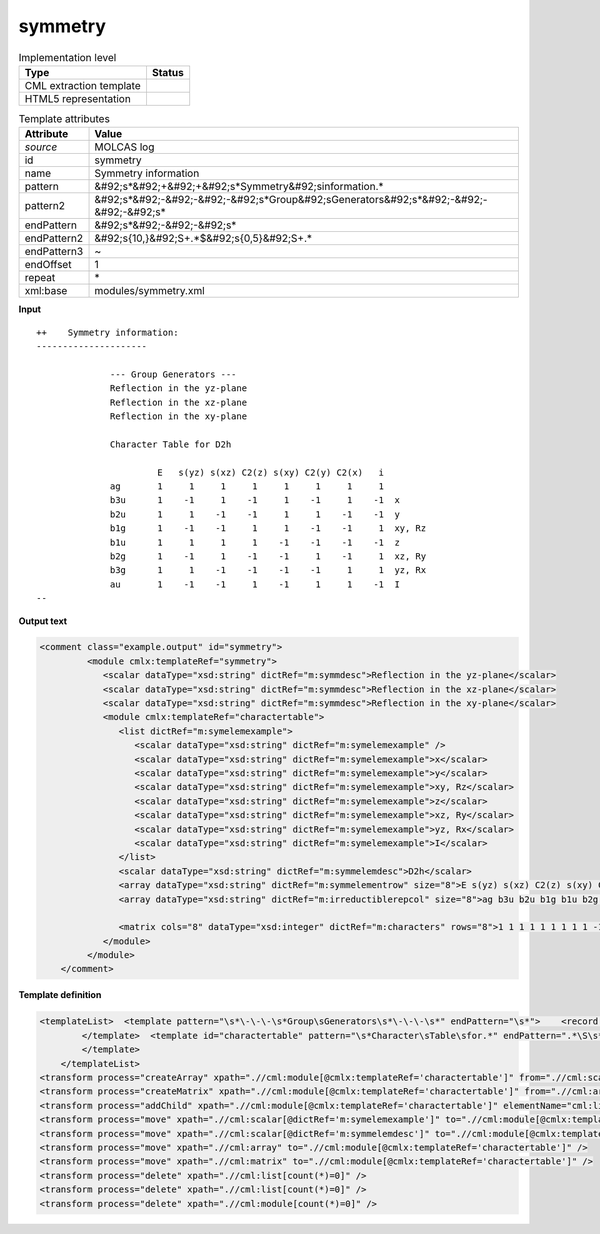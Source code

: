.. _symmetry-d3e34890:

symmetry
========

.. table:: Implementation level

   +----------------------------------------------------------------------------------------------------------------------------+----------------------------------------------------------------------------------------------------------------------------+
   | Type                                                                                                                       | Status                                                                                                                     |
   +============================================================================================================================+============================================================================================================================+
   | CML extraction template                                                                                                    | |image1|                                                                                                                   |
   +----------------------------------------------------------------------------------------------------------------------------+----------------------------------------------------------------------------------------------------------------------------+
   | HTML5 representation                                                                                                       | |image2|                                                                                                                   |
   +----------------------------------------------------------------------------------------------------------------------------+----------------------------------------------------------------------------------------------------------------------------+

.. table:: Template attributes

   +----------------------------------------------------------------------------------------------------------------------------+----------------------------------------------------------------------------------------------------------------------------+
   | Attribute                                                                                                                  | Value                                                                                                                      |
   +============================================================================================================================+============================================================================================================================+
   | *source*                                                                                                                   | MOLCAS log                                                                                                                 |
   +----------------------------------------------------------------------------------------------------------------------------+----------------------------------------------------------------------------------------------------------------------------+
   | id                                                                                                                         | symmetry                                                                                                                   |
   +----------------------------------------------------------------------------------------------------------------------------+----------------------------------------------------------------------------------------------------------------------------+
   | name                                                                                                                       | Symmetry information                                                                                                       |
   +----------------------------------------------------------------------------------------------------------------------------+----------------------------------------------------------------------------------------------------------------------------+
   | pattern                                                                                                                    | &#92;s*&#92;+&#92;+&#92;s*Symmetry&#92;sinformation.\*                                                                     |
   +----------------------------------------------------------------------------------------------------------------------------+----------------------------------------------------------------------------------------------------------------------------+
   | pattern2                                                                                                                   | &#92;s*&#92;-&#92;-&#92;-&#92;s*Group&#92;sGenerators&#92;s*&#92;-&#92;-&#92;-&#92;s\*                                     |
   +----------------------------------------------------------------------------------------------------------------------------+----------------------------------------------------------------------------------------------------------------------------+
   | endPattern                                                                                                                 | &#92;s*&#92;-&#92;-&#92;s\*                                                                                                |
   +----------------------------------------------------------------------------------------------------------------------------+----------------------------------------------------------------------------------------------------------------------------+
   | endPattern2                                                                                                                | &#92;s{10,}&#92;S+.*$&#92;s{0,5}&#92;S+.\*                                                                                 |
   +----------------------------------------------------------------------------------------------------------------------------+----------------------------------------------------------------------------------------------------------------------------+
   | endPattern3                                                                                                                | ~                                                                                                                          |
   +----------------------------------------------------------------------------------------------------------------------------+----------------------------------------------------------------------------------------------------------------------------+
   | endOffset                                                                                                                  | 1                                                                                                                          |
   +----------------------------------------------------------------------------------------------------------------------------+----------------------------------------------------------------------------------------------------------------------------+
   | repeat                                                                                                                     | \*                                                                                                                         |
   +----------------------------------------------------------------------------------------------------------------------------+----------------------------------------------------------------------------------------------------------------------------+
   | xml:base                                                                                                                   | modules/symmetry.xml                                                                                                       |
   +----------------------------------------------------------------------------------------------------------------------------+----------------------------------------------------------------------------------------------------------------------------+

.. container:: formalpara-title

   **Input**

::

   ++    Symmetry information:
   ---------------------

                 --- Group Generators ---
                 Reflection in the yz-plane  
                 Reflection in the xz-plane  
                 Reflection in the xy-plane  

                 Character Table for D2h

                          E   s(yz) s(xz) C2(z) s(xy) C2(y) C2(x)   i  
                 ag       1     1     1     1     1     1     1     1  
                 b3u      1    -1     1    -1     1    -1     1    -1  x
                 b2u      1     1    -1    -1     1     1    -1    -1  y
                 b1g      1    -1    -1     1     1    -1    -1     1  xy, Rz
                 b1u      1     1     1     1    -1    -1    -1    -1  z
                 b2g      1    -1     1    -1    -1     1    -1     1  xz, Ry
                 b3g      1     1    -1    -1    -1    -1     1     1  yz, Rx
                 au       1    -1    -1     1    -1     1     1    -1  I
   --
       

.. container:: formalpara-title

   **Output text**

.. code:: xml

   <comment class="example.output" id="symmetry">
            <module cmlx:templateRef="symmetry">
               <scalar dataType="xsd:string" dictRef="m:symmdesc">Reflection in the yz-plane</scalar>
               <scalar dataType="xsd:string" dictRef="m:symmdesc">Reflection in the xz-plane</scalar>
               <scalar dataType="xsd:string" dictRef="m:symmdesc">Reflection in the xy-plane</scalar>
               <module cmlx:templateRef="charactertable">            
                  <list dictRef="m:symelemexample">
                     <scalar dataType="xsd:string" dictRef="m:symelemexample" />
                     <scalar dataType="xsd:string" dictRef="m:symelemexample">x</scalar>
                     <scalar dataType="xsd:string" dictRef="m:symelemexample">y</scalar>
                     <scalar dataType="xsd:string" dictRef="m:symelemexample">xy, Rz</scalar>
                     <scalar dataType="xsd:string" dictRef="m:symelemexample">z</scalar>
                     <scalar dataType="xsd:string" dictRef="m:symelemexample">xz, Ry</scalar>
                     <scalar dataType="xsd:string" dictRef="m:symelemexample">yz, Rx</scalar>
                     <scalar dataType="xsd:string" dictRef="m:symelemexample">I</scalar>
                  </list>           
                  <scalar dataType="xsd:string" dictRef="m:symmelemdesc">D2h</scalar>
                  <array dataType="xsd:string" dictRef="m:symmelementrow" size="8">E s(yz) s(xz) C2(z) s(xy) C2(y) C2(x) i</array>
                  <array dataType="xsd:string" dictRef="m:irreductiblerepcol" size="8">ag b3u b2u b1g b1u b2g b3g au</array>
                  
                  <matrix cols="8" dataType="xsd:integer" dictRef="m:characters" rows="8">1 1 1 1 1 1 1 1 1 -1 1 -1 1 -1 1 -1 1 1 -1 -1 1 1 -1 -1 1 -1 -1 1 1 -1 -1 1 1 1 1 1 -1 -1 -1 -1 1 -1 1 -1 -1 1 -1 1 1 1 -1 -1 -1 -1 1 1 1 -1 -1 1 -1 1 1 -1</matrix>
               </module>
            </module>
       </comment>

.. container:: formalpara-title

   **Template definition**

.. code:: xml

   <templateList>  <template pattern="\s*\-\-\-\s*Group\sGenerators\s*\-\-\-\s*" endPattern="\s*">    <record />    <record repeat="*">{X,m:symmdesc}</record>    <transform process="pullup" xpath=".//cml:scalar" repeat="2" />              
           </template>  <template id="charactertable" pattern="\s*Character\sTable\sfor.*" endPattern=".*\S\s*$\s*" endPattern2="\s{10,}\S+.*$\s{0,5}\S+.*" endPattern3="~" endOffset="1">    <record>\s*Character\sTable\sfor{X,m:symmelemdesc}</record>    <record />    <record>{1_20A,m:symmelementrow}</record>    <record repeat="*">{A,m:irreductiblerepcol}{1_20I,m:characters}{X,m:symelemexample}</record>         
           </template>
       </templateList>
   <transform process="createArray" xpath=".//cml:module[@cmlx:templateRef='charactertable']" from=".//cml:scalar[@dictRef='m:irreductiblerepcol']" />
   <transform process="createMatrix" xpath=".//cml:module[@cmlx:templateRef='charactertable']" from=".//cml:array[@dictRef='m:characters']" dictRef="m:characters" />
   <transform process="addChild" xpath=".//cml:module[@cmlx:templateRef='charactertable']" elementName="cml:list" dictRef="m:symelemexample" />
   <transform process="move" xpath=".//cml:scalar[@dictRef='m:symelemexample']" to=".//cml:module[@cmlx:templateRef='charactertable']/cml:list[@dictRef='m:symelemexample']" />
   <transform process="move" xpath=".//cml:scalar[@dictRef='m:symmelemdesc']" to=".//cml:module[@cmlx:templateRef='charactertable']" />
   <transform process="move" xpath=".//cml:array" to=".//cml:module[@cmlx:templateRef='charactertable']" />
   <transform process="move" xpath=".//cml:matrix" to=".//cml:module[@cmlx:templateRef='charactertable']" />
   <transform process="delete" xpath=".//cml:list[count(*)=0]" />
   <transform process="delete" xpath=".//cml:list[count(*)=0]" />
   <transform process="delete" xpath=".//cml:module[count(*)=0]" />

.. |image1| image:: ../../imgs/Total.png
.. |image2| image:: ../../imgs/Total.png
